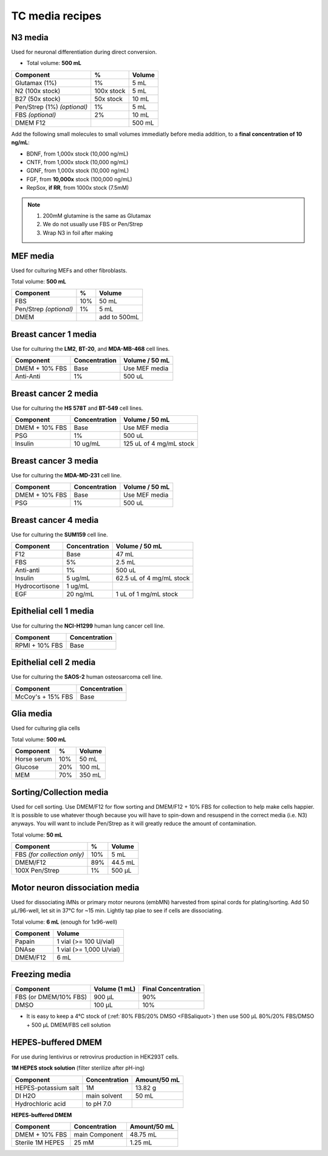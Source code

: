 ================
TC media recipes
================

N3 media
--------
Used for neuronal differentiation during direct conversion.

* Total volume: **500 mL**

=============================== =========== ===============
 Component                       %           Volume
=============================== =========== ===============
 Glutamax (1%)                   1%          5 mL
 N2 (100x stock)                 100x stock  5 mL
 B27 (50x stock)                 50x stock   10 mL
 Pen/Strep (1%) *(optional)*     1%          5 mL
 FBS *(optional)*                2%          10 mL
 DMEM F12                                    500 mL
=============================== =========== ===============

Add the following small molecules to small volumes
immediatly before media addition, to a **final concentration of 10 ng/mL**:

* BDNF, from 1,000x stock (10,000 ng/mL)
* CNTF, from 1,000x stock (10,000 ng/mL)
* GDNF, from 1,000x stock (10,000 ng/mL)
* FGF,  from **10,000x** stock (100,000 ng/mL)
* RepSox, **if RR**, from 1000x stock (7.5mM)

.. note::
 1. 200mM glutamine is the same as Glutamax
 2. We do not usually use FBS or Pen/Strep
 3. Wrap N3 in foil after making

MEF media
---------
Used for culturing MEFs and other fibroblasts.

Total volume: **500 mL**

========================= ===== ===============
  Component                %     Volume
========================= ===== ===============
  FBS                      10%   50 mL
  Pen/Strep *(optional)*   1%    5 mL
  DMEM                           add to 500mL
========================= ===== ===============

Breast cancer 1 media
---------------------
Use for culturing the **LM2**, **BT-20**, and **MDA-MB-468** cell lines.

===============  =============== ================
Component         Concentration   Volume / 50 mL
===============  =============== ================
DMEM + 10% FBS    Base            Use MEF media
Anti-Anti         1%              500 uL
===============  =============== ================


Breast cancer 2 media
---------------------
Use for culturing the **HS 578T** and **BT-549** cell lines.

===============  =============== ========================
Component         Concentration   Volume / 50 mL
===============  =============== ========================
DMEM + 10% FBS    Base            Use MEF media
PSG               1%              500 uL
Insulin           10 ug/mL        125 uL of 4 mg/mL stock
===============  =============== ========================

Breast cancer 3 media
---------------------
Use for culturing the **MDA-MD-231** cell line.

===============  =============== ========================
Component         Concentration   Volume / 50 mL
===============  =============== ========================
DMEM + 10% FBS    Base            Use MEF media
PSG               1%              500 uL
===============  =============== ========================

Breast cancer 4 media
---------------------
Use for culturing the **SUM159** cell line.

===============  =============== ========================
Component         Concentration   Volume / 50 mL
===============  =============== ========================
F12               Base            47 mL
FBS               5%              2.5 mL
Anti-anti         1%              500 uL
Insulin           5 ug/mL         62.5 uL of 4 mg/mL stock
Hydrocortisone    1 ug/mL
EGF               20 ng/mL        1 uL of 1 mg/mL stock
===============  =============== ========================

Epithelial cell 1 media
-----------------------
Use for culturing the **NCI-H1299** human lung cancer cell line.

===============  ===============
Component         Concentration
===============  ===============
RPMI + 10% FBS    Base
===============  ===============

Epithelial cell 2 media
-----------------------
Use for culturing the **SAOS-2** human osteosarcoma cell line.

=================   ===============
Component           Concentration
=================   ===============
McCoy's + 15% FBS   Base
=================   ===============

Glia media
----------
Used for culturing glia cells

Total volume: **500 mL**

========================= ===== ===============
  Component                %     Volume
========================= ===== ===============
 Horse serum               10%   50 mL
 Glucose                   20%   100 mL
 MEM                       70%   350 mL
========================= ===== ===============


.. _sortmedia:

Sorting/Collection media
-------------------------
Used for cell sorting. Use DMEM/F12 for flow sorting and DMEM/F12 + 10% FBS for collection to help make cells happier.
It is possible to use whatever though because you will have to spin-down and resuspend in the correct media (i.e. N3) anyways.
You will want to include Pen/Strep as it will greatly reduce the amount of contamination.

Total volume: **50 mL**

================================= ===== ===============
  Component                        %     Volume
================================= ===== ===============
 FBS *(for collection only)*       10%      5   mL
 DMEM/F12                          89%     44.5 mL
 100X Pen/Strep                     1%     500 µL
================================= ===== ===============


.. _MNdissociate:

Motor neuron dissociation media
----------------------------------
Used for dissociating iMNs or primary motor neurons (embMN) harvested from spinal cords for plating/sorting.
Add 50 µL/96-well, let sit in 37°C for ~15 min. Lightly tap plae to see if cells are dissociating.

Total volume: **6 mL** (enough for 1x96-well)

========================= =========================
  Component                  Volume
========================= =========================
 Papain                    1 vial (>= 100 U/vial)
 DNAse                     1 vial (>= 1,000 U/vial)
 DMEM/F12                  6 mL
========================= =========================


.. _freezingmedia:

Freezing media
--------------

========================  =============== ========================
Component                  Volume (1 mL)   Final Concentration
========================  =============== ========================
FBS (or DMEM/10% FBS)      900 µL          90%
DMSO                       100 µL          10%
========================  =============== ========================

- It is easy to keep a 4°C stock of  (:ref:`80% FBS/20% DMSO <FBSaliquot>`) then use 500 µL 80%/20% FBS/DMSO + 500 µL DMEM/FBS cell solution


.. _HEPES:

HEPES-buffered DMEM
-------------------

For use during lentivirus or retrovirus production in HEK293T cells.

**1M HEPES stock solution** (filter sterilize after pH-ing)

==============================  =============================== ==============
Component                       Concentration                   Amount/50 mL
==============================  =============================== ==============
HEPES-potassium salt            1M                              13.82 g
DI H2O                          main solvent                    50 mL
Hydrochloric acid               to pH 7.0
==============================  =============================== ==============

**HEPES-buffered DMEM**

==============================  =============================== ==============
Component                       Concentration                   Amount/50 mL
==============================  =============================== ==============
DMEM + 10% FBS                  main Component                  48.75 mL
Sterile 1M HEPES                25 mM                           1.25 mL
==============================  =============================== ==============